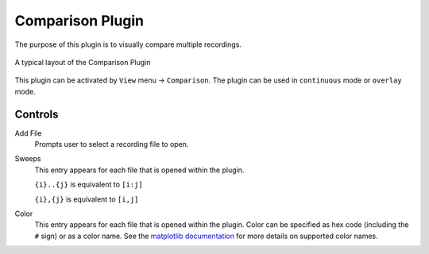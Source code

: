 Comparison Plugin
==================

The purpose of this plugin is to visually compare multiple recordings.

.. figure:: /_static/img/comparison.png
  :align: center

  A typical layout of the Comparison Plugin

This plugin can be activated by ``View`` menu -> ``Comparison``.
The plugin can be used in ``continuous`` mode or ``overlay`` mode.

Controls
---------
Add File
  Prompts user to select a recording file to open.

Sweeps
  This entry appears for each file that is opened within the plugin.

  ``{i}..{j}`` is equivalent to ``[i:j]``

  ``{i},{j}`` is equivalent to ``[i,j]``

Color
  This entry appears for each file that is opened within the plugin.
  Color can be specified as hex code (including the ``#`` sign) or
  as a color name.
  See the `matplotlib documentation <https://matplotlib.org/stable/gallery/color/named_colors.html>`_
  for more details on supported color names. 
